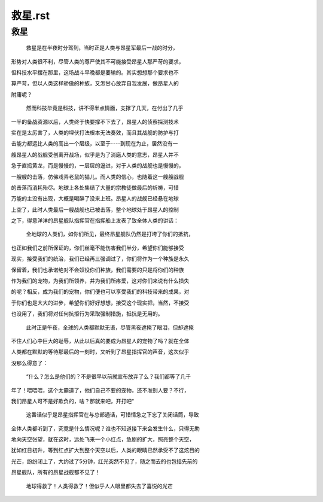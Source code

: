==================================================
    救星.rst
==================================================

.. content:: index
.. sectnum::


救星
----------------

    救星是在半夜时分驾到，当时正是人类与昂星军最后一战的时分，

形势对人类很不利，尽管人类的尊严使其不可能接受昂星人那严苛的要求，

但科技水平摆在那里，这场战斗早晚都是要输的。其实想想那个要求也不

算严苛，但以人类这样骄傲的种族，又怎甘心放弃自我发展，做昂星人的

附庸呢？

    然而科技毕竟是科技，讲不得半点情面，支撑了几天，在付出了几乎
    
一半的备战资源以后，人类终于快要撑不下去了，昂星人的侦察探测技术

实在是太厉害了，人类的埋伏打法根本无法奏效，而且其战舰的防护与打

击能力都远比人类的高出一个层级，以至于----到现在为止，居然没有一

艘昂星人的战舰受创离开战场，似乎是为了消磨人类的意志，昂星人并不

急于直捣黄龙，而是慢慢的，一层层的逼进，对于人类的战舰也是慢慢的，

一艘艘的击落，仿佛戏弄老鼠的猫儿。而人类的信心，也随着这一艘艘战舰

的击落而消耗殆尽。地球上各处集结了大量的宗教徒做最后的祈祷，可惜

万能的主没有出现，大概是喝醉了没来上班。昂星人的战舰已经悬在地球

上空了，此时人类最后一艘战舰也已被击落，整个地球处于昂星人的控制

之下，得意洋洋的昂星舰队指挥官在指挥船上发表了致全体人类的讲话：
   
    全地球的人类们，如你们所见，最终昂星舰队仍然是打垮了你们的抵抗，

也正如我们之前所保证的，你们丝毫不能伤害我们半分，希望你们能够接受

现实，接受我们的统治，我们已经再三强调过了，你们将作为一个种族是永久

保留着，我们也承诺绝对不会奴役你们种族，我们需要的只是将你们的种族

作为我们的宠物，为我们所领养，并为我们所疼爱，这对你们来说有什么损失

的呢？相反，成为我们的宠物，你们便也可以享受我们的科技带来的成果，对

于你们也是大大的进步，希望你们好好想想，接受这个现实把，当然，不接受

也没用了，我们将对任何抗拒行为采取强制措施，抵抗是无用的。

    此时正是午夜，全球的人类都默默无语，尽管黑夜遮掩了眼泪，但却遮掩

不住人们心中巨大的耻辱，从此以后真的要成为昂星人的宠物了吗？就在全体

人类都在默默的等待那最后的一刻时，又听到了昂星指挥官的声音，这次似乎

没那么得意了： 
    
    “什么？怎么是他们的？不是很早以前就宣布放弃了么？我们都等了几千
    
年了！喂喂喂，这个太霸道了，他们自己不要的宠物，还不准别人要？不行，

我们昂星人可不是好欺负的，啥？那就来吧，开打吧“

    这番话似乎是昂星指挥官在与总部通话，可惜情急之下忘了关闭话筒，导致

全体人类都听到了，究竟是什么情况呢？谁也不知道接下来会发生什么，只得无助

地向天空张望，就在这时，远处飞来一个小红点，急剧的扩大，照亮整个天空，

犹如红日初升，等到红点扩大到整个天空以后，人类的眼睛已然承受不了这炫目的

光芒，纷纷闭上了，大约过了5分钟，红光突然不见了，随之而去的也包括先前的

昂星舰队，所有的昂星战舰都不见了！

    地球得救了！人类得救了！但似乎人人眼里都失去了喜悦的光芒
